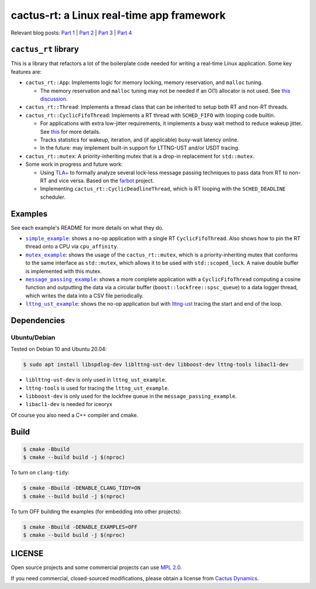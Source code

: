 ==========================================
cactus-rt: a Linux real-time app framework
==========================================

Relevant blog posts: `Part 1 <https://shuhaowu.com/blog/2022/01-linux-rt-appdev-part1.html>`__ | `Part 2 <https://shuhaowu.com/blog/2022/02-linux-rt-appdev-part2.html>`__ | `Part 3 <https://shuhaowu.com/blog/2022/03-linux-rt-appdev-part3.html>`__ | `Part 4 <https://shuhaowu.com/blog/2022/04-linux-rt-appdev-part4.html>`__

---------------------
``cactus_rt`` library
---------------------

This is a library that refactors a lot of the boilerplate code needed for
writing a real-time Linux application. Some key features are:

* ``cactus_rt::App``: Implements logic for memory locking, memory reservation, and
  ``malloc`` tuning.

  * The memory reservation and ``malloc`` tuning may not be needed if an O(1)
    allocator is not used. See `this discussion
    <https://github.com/ros-realtime/ros2-realtime-examples/issues/9>`__.

* ``cactus_rt::Thread``: Implements a thread class that can be inherited to setup
  both RT and non-RT threads.
* ``cactus_rt::CyclicFifoThread``: Implements a RT thread with ``SCHED_FIFO`` with
  looping code builtin.

  * For applications with extra low-jitter requirements, it implements a busy
    wait method to reduce wakeup jitter. See `this
    <https://shuhaowu.com/blog/2022/04-linux-rt-appdev-part4.html#trick-to-deal-with-wake-up-jitter>`__
    for more details.
  * Tracks statistics for wakeup, iteration, and (if applicable) busy-wait
    latency online.
  * In the future: may implement built-in support for LTTNG-UST and/or USDT
    tracing.

* ``cactus_rt::mutex``: A priority-inheriting mutex that is a drop-in replacement for
  ``std::mutex``.

* Some work in progress and future work:

  * Using `TLA+ <https://en.wikipedia.org/wiki/TLA%2B>`__ to formally analyze
    several lock-less message passing techniques to pass data from RT to non-RT
    and vice versa. Based on the `farbot <https://github.com/hogliux/farbot>`__
    project.
  * Implementing ``cactus_rt::CyclicDeadlineThread``, which is RT looping with the
    ``SCHED_DEADLINE`` scheduler.

--------
Examples
--------

See each example's README for more details on what they do.

* |simple_example|_: shows a no-op application with a single RT
  ``CyclicFifoThread``. Also shows how to pin the RT thread onto a CPU via
  ``cpu_affinity``.
* |mutex_example|_: shows the usage of the ``cactus_rt::mutex``, which is a
  priority-inheriting mutex that conforms to the same interface as
  ``std::mutex``, which allows it to be used with ``std::scoped_lock``. A naive
  double buffer is implemented with this mutex.
* |message_passing_example|_: shows a more complete application with a
  ``CyclicFifoThread`` computing a cosine function and outputting the data via
  a circular buffer (``boost::lockfree::spsc_queue``) to a data logger thread,
  which writes the data into a CSV file periodically.
* |lttng_ust_example|_: shows the no-op application but with `lttng-ust
  <https://lttng.org/docs/v2.13/#doc-c-application>`__ tracing the start and
  end of the loop.

.. |simple_example| replace:: ``simple_example``
.. _simple_example: examples/simple_example
.. |mutex_example| replace:: ``mutex_example``
.. _mutex_example: examples/mutex_example
.. |message_passing_example| replace:: ``message_passing_example``
.. _message_passing_example: examples/message_passing_example
.. |lttng_ust_example| replace:: ``lttng_ust_example``
.. _lttng_ust_example: examples/lttng_ust_example

------------
Dependencies
------------

Ubuntu/Debian
-------------

Tested on Debian 10 and Ubuntu 20.04:

.. code-block:: console

   $ sudo apt install libspdlog-dev liblttng-ust-dev libboost-dev lttng-tools libacl1-dev

- ``liblttng-ust-dev`` is only used in ``lttng_ust_example``.
- ``lttng-tools`` is used for tracing the ``lttng_ust_example``.
- ``libboost-dev`` is only used for the lockfree queue in the ``message_passing_example``.
- ``libacl1-dev`` is needed for iceoryx

Of course you also need a C++ compiler and cmake.

-----
Build
-----

.. code-block:: console

   $ cmake -Bbuild
   $ cmake --build build -j $(nproc)

To turn on ``clang-tidy``:

.. code-block:: console

   $ cmake -Bbuild -DENABLE_CLANG_TIDY=ON
   $ cmake --build build -j $(nproc)

To turn OFF building the examples (for embedding into other projects):

.. code-block:: console

   $ cmake -Bbuild -DENABLE_EXAMPLES=OFF
   $ cmake --build build -j $(nproc)

-------
LICENSE
-------

Open source projects and some commercial projects can use `MPL 2.0
<https://www.mozilla.org/MPL/2.0/>`__.

If you need commercial, closed-sourced modifications, please obtain a license
from `Cactus Dynamics <https://cactusdynamics.com>`__.
